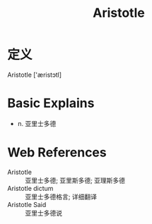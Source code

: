 #+title: Aristotle
#+roam_tags:英语单词

* 定义
  
Aristotle ['æristɔtl]

* Basic Explains
- n. 亚里士多德

* Web References
- Aristotle :: 亚里士多德; 亚里斯多德; 亚理斯多德
- Aristotle dictum :: 亚里士多德格言; 详细翻译
- Aristotle Said :: 亚里士多德说
